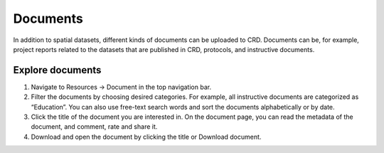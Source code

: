 
=========
Documents
=========

In addition to spatial datasets, different kinds of documents can be uploaded to CRD.
Documents can be, for example, project reports related to the datasets that are published in CRD, protocols, and instructive documents.

Explore documents
^^^^^^^^^^^^^^^^^

1.	Navigate to Resources → Document in the top navigation bar.
2.	Filter the documents by choosing desired categories. For example, all instructive documents are categorized as “Education”. You can also use free-text search words and sort the documents alphabetically or by date.
3.	Click the title of the document you are interested in. On the document page, you can read the metadata of the document, and comment, rate and share it.
4.	Download and open the document by clicking the title or Download document.

.. .. raw:: html

    <div style="position: relative; padding-bottom: 56.25%; height: 0; overflow: hidden; max-width: 100%; height: auto;">
        <iframe src="https://www.youtube.com/watch?v=IbURhIc5VFY" frameborder="0" allowfullscreen style="position: absolute; top: 0; left: 0; width: 100%; height: 100%;"></iframe>
    </div>
.. :copyright: (c) 2021 by resilienceacademytz.
